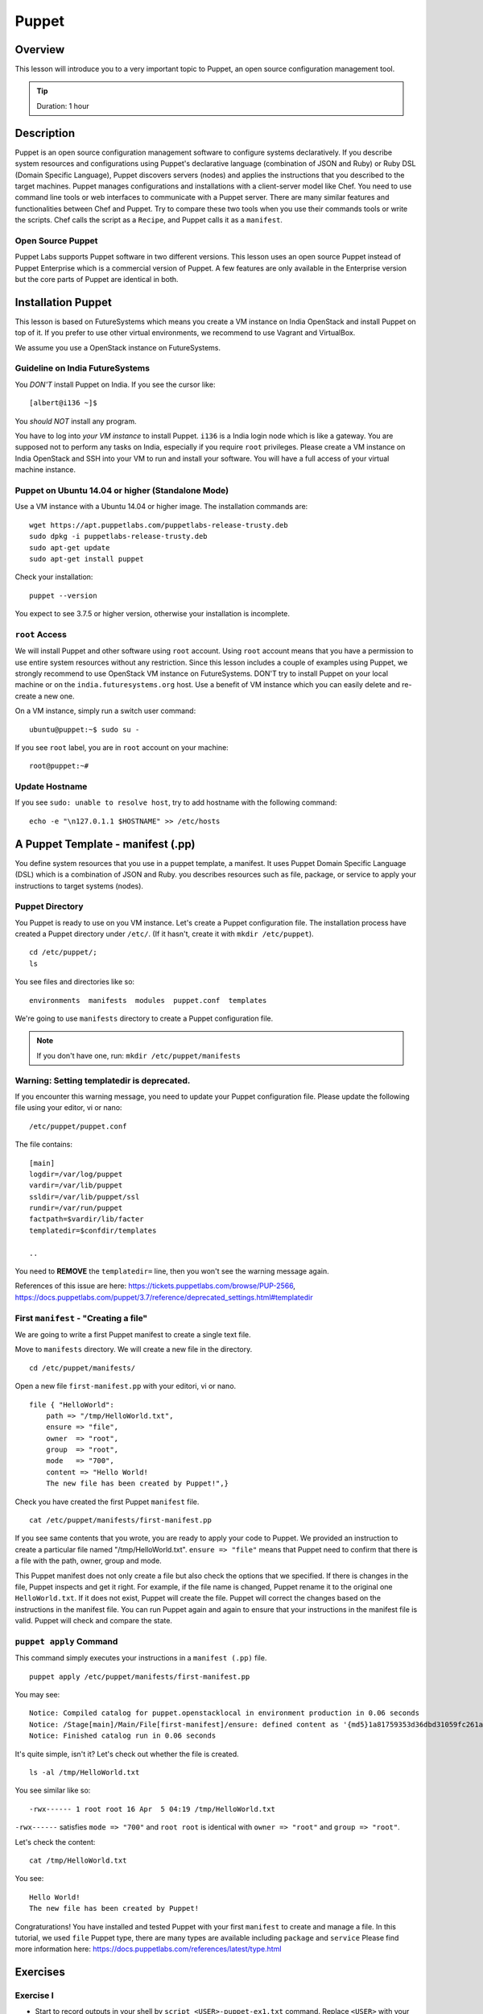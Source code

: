 .. _ref-class-lesson-devops-puppet:

Puppet
===============================================================================

Overview
-------------------------------------------------------------------------------

This lesson will introduce you to a very important topic to Puppet, an open
source configuration management tool.

.. tip:: Duration: 1 hour


Description
-------------------------------------------------------------------------------

Puppet is an open source configuration management software to configure systems
declaratively. If you describe system resources and configurations using
Puppet's declarative language (combination of JSON and Ruby) or Ruby DSL
(Domain Specific Language), Puppet discovers servers (nodes) and applies the
instructions that you described to the target machines. Puppet manages
configurations and installations with a client-server model like Chef.  You
need to use command line tools or web interfaces to communicate with a Puppet
server. There are many similar features and functionalities between Chef and
Puppet. Try to compare these two tools when you use their commands tools or
write the scripts. Chef calls the script as a ``Recipe``, and Puppet calls it
as a ``manifest``.

Open Source Puppet
^^^^^^^^^^^^^^^^^^^^^^^^^^^^^^^^^^^^^^^^^^^^^^^^^^^^^^^^^^^^^^^^^^^^^^^^^^^^^^^

Puppet Labs supports Puppet software in two different versions. This lesson
uses an open source Puppet instead of Puppet Enterprise which is a commercial
version of Puppet. A few features are only available in the Enterprise version
but the core parts of Puppet are identical in both.

Installation Puppet
-------------------------------------------------------------------------------

This lesson is based on FutureSystems which means you create a VM instance on
India OpenStack and install Puppet on top of it. If you prefer to use other
virtual environments, we recommend to use Vagrant and VirtualBox.

We assume you use a OpenStack instance on FutureSystems.

Guideline on India FutureSystems
^^^^^^^^^^^^^^^^^^^^^^^^^^^^^^^^^^^^^^^^^^^^^^^^^^^^^^^^^^^^^^^^^^^^^^^^^^^^^^^

You *DON'T* install Puppet on India. If you see the cursor like:

::

  [albert@i136 ~]$

You *should NOT* install any program.

You have to log into *your VM instance* to install Puppet. ``i136`` is a India
login node which is like a gateway.  You are supposed not to perform any tasks
on India, especially if you require ``root`` privileges. Please create a VM
instance on India OpenStack and SSH into your VM to run and install your
software. You will have a full access of your virtual machine instance.

Puppet on Ubuntu 14.04 or higher (Standalone Mode)
^^^^^^^^^^^^^^^^^^^^^^^^^^^^^^^^^^^^^^^^^^^^^^^^^^^^^^^^^^^^^^^^^^^^^^^^^^^^^^^

Use a VM instance with a Ubuntu 14.04 or higher image. The installation
commands are::

        wget https://apt.puppetlabs.com/puppetlabs-release-trusty.deb
        sudo dpkg -i puppetlabs-release-trusty.deb
        sudo apt-get update
        sudo apt-get install puppet

.. info:: This is a client installation only. If you'd like to install Puppet
          Server, please read the instructions here:
          http://docs.puppetlabs.com/guides/install_puppet/install_debian_ubuntu.html

Check your installation::

  puppet --version

You expect to see 3.7.5 or higher version, otherwise your installation is incomplete.

``root`` Access
^^^^^^^^^^^^^^^^^^^^^^^^^^^^^^^^^^^^^^^^^^^^^^^^^^^^^^^^^^^^^^^^^^^^^^^^^^^^^^^

We will install Puppet and other software using ``root`` account. Using ``root``
account means that you have a permission to use entire system resources without
any restriction. Since this lesson includes a couple of examples using Puppet, we
strongly recommend to use OpenStack VM instance on FutureSystems. DON'T try to
install Puppet on your local machine or on the ``india.futuresystems.org`` host.
Use a benefit of VM instance which you can easily delete and re-create a new
one.

On a VM instance, simply run a switch user command::

  ubuntu@puppet:~$ sudo su -

If you see ``root`` label, you are in ``root`` account on your machine::

  root@puppet:~#


Update Hostname
^^^^^^^^^^^^^^^^^^^^^^^^^^^^^^^^^^^^^^^^^^^^^^^^^^^^^^^^^^^^^^^^^^^^^^^^^^^^^^^

If you see ``sudo: unable to resolve host``, try to add hostname with the
following command::

  echo -e "\n127.0.1.1 $HOSTNAME" >> /etc/hosts


A Puppet Template - manifest (.pp)
-------------------------------------------------------------------------------

You define system resources that you use in a puppet template, a manifest. It
uses Puppet Domain Specific Language (DSL) which is a combination of JSON and
Ruby. you describes resources such as file, package, or service to apply your
instructions to target systems (nodes).

Puppet Directory
^^^^^^^^^^^^^^^^^^^^^^^^^^^^^^^^^^^^^^^^^^^^^^^^^^^^^^^^^^^^^^^^^^^^^^^^^^^^^^^

You Puppet is ready to use on you VM instance. Let's create a Puppet
configuration file.  The installation process have created a Puppet directory
under ``/etc/``. (If it hasn't, create it with ``mkdir /etc/puppet``).

::

  cd /etc/puppet/;
  ls

You see files and directories like so::

  environments  manifests  modules  puppet.conf  templates

We're going to use ``manifests`` directory to create a Puppet configuration file.

.. note:: If you don't have one, run: ``mkdir /etc/puppet/manifests``

Warning: Setting templatedir is deprecated.
^^^^^^^^^^^^^^^^^^^^^^^^^^^^^^^^^^^^^^^^^^^^^^^^^^^^^^^^^^^^^^^^^^^^^^^^^^^^^^^

If you encounter this warning message, you need to update your Puppet
configuration file. Please update the following file using your editor, vi or
nano:

::

  /etc/puppet/puppet.conf

The file contains::

  [main]
  logdir=/var/log/puppet
  vardir=/var/lib/puppet
  ssldir=/var/lib/puppet/ssl
  rundir=/var/run/puppet
  factpath=$vardir/lib/facter
  templatedir=$confdir/templates

  ..

You need to **REMOVE** the ``templatedir=`` line, then you won't see the
warning message again.

References of this issue are here:
https://tickets.puppetlabs.com/browse/PUP-2566,
https://docs.puppetlabs.com/puppet/3.7/reference/deprecated_settings.html#templatedir

First ``manifest`` - "Creating a file"
^^^^^^^^^^^^^^^^^^^^^^^^^^^^^^^^^^^^^^^^^^^^^^^^^^^^^^^^^^^^^^^^^^^^^^^^^^^^^^^

We are going to write a first Puppet manifest to create a single text file.

Move to ``manifests`` directory. We will create a new file in the directory.

:: 

  cd /etc/puppet/manifests/

Open a new file ``first-manifest.pp`` with your editori, vi or nano.

::

  file { "HelloWorld":
      path => "/tmp/HelloWorld.txt",
      ensure => "file",
      owner  => "root",
      group  => "root",
      mode   => "700",
      content => "Hello World!
      The new file has been created by Puppet!",}


Check you have created the first Puppet ``manifest`` file.

::

   cat /etc/puppet/manifests/first-manifest.pp

If you see same contents that you wrote, you are ready to apply your code to
Puppet. We provided an instruction to create a particular file named
"/tmp/HelloWorld.txt". ``ensure => "file"`` means that Puppet need to confirm
that there is a file with the path, owner, group and mode.

This Puppet manifest does not only create a file but also check the options
that we specified.  If there is changes in the file, Puppet inspects and get it
right. For example, if the file name is changed, Puppet rename it to the
original one ``HelloWorld.txt``. If it does not exist, Puppet will create the
file.  Puppet will correct the changes based on the instructions in the manifest
file. You can run Puppet again and again to ensure that your instructions in the
manifest file is valid.  Puppet will check and compare the state.

``puppet apply`` Command
^^^^^^^^^^^^^^^^^^^^^^^^^^^^^^^^^^^^^^^^^^^^^^^^^^^^^^^^^^^^^^^^^^^^^^^^^^^^^^^

This command simply executes your instructions in a ``manifest (.pp)`` file.

::

  puppet apply /etc/puppet/manifests/first-manifest.pp

You may see:

::

  Notice: Compiled catalog for puppet.openstacklocal in environment production in 0.06 seconds
  Notice: /Stage[main]/Main/File[first-manifest]/ensure: defined content as '{md5}1a81759353d36dbd31059fc261af0aa2'
  Notice: Finished catalog run in 0.06 seconds

It's quite simple, isn't it? Let's check out whether the file is created.

::

  ls -al /tmp/HelloWorld.txt

You see similar like so::

  -rwx------ 1 root root 16 Apr  5 04:19 /tmp/HelloWorld.txt

``-rwx------`` satisfies ``mode => "700"`` and ``root root`` is identical with
``owner => "root"`` and ``group => "root"``.

Let's check the content::

  cat /tmp/HelloWorld.txt

You see::

  Hello World!
  The new file has been created by Puppet!

Congraturations! 
You have installed and tested Puppet with your first
``manifest`` to create and manage a file.  In this tutorial, we used ``file``
Puppet type, there are many types are available including ``package`` and
``service`` Please find more information here:
https://docs.puppetlabs.com/references/latest/type.html

.. _ref-class-lesson-devops-puppet-exercises:

Exercises
-------------------------------------------------------------------------------

Exercise I
^^^^^^^^^^^^^^^^^^^^^^^^^^^^^^^^^^^^^^^^^^^^^^^^^^^^^^^^^^^^^^^^^^^^^^^^^^^^^^^

* Start to record outputs in your shell by ``script <USER>-puppet-ex1.txt``
  command.  Replace ``<USER>`` with your real username e.g. ``albert``.

* Run the following commands::
  cat /etc/puppet/manifests/first-manifest.pp
  puppet apply /etc/puppet/manifests/first-manifest.pp
  ls -al /tmp/HelloWorld.txt
  cat /tmp/HelloWorld.txt

* Exit the recording with ``exit`` command or ``^D``.
  (^D is Control-D)

* Submit your ``<USER>-puppet-ex1.txt`` file.

Exercise II
^^^^^^^^^^^^^^^^^^^^^^^^^^^^^^^^^^^^^^^^^^^^^^^^^^^^^^^^^^^^^^^^^^^^^^^^^^^^^^^

* Explain the following manifest:: 

          package { 'apache':
            ensure => present,
            name   => $::operatingsystem ? {
              /(?i:Ubuntu|Debian|Mint)/ => 'apache2',
              default                   => 'httpd',
            }
          }
          service { 'apache2':
            ensure => running,
            enable => true,
          }

* Q1. If we run this on Ubuntu 14.04, we will see ``apache2`` process. If you
  run this on CentOS, what name of the process do you expect?

* Q2. There are two Puppet types used in this manifest. Describe what
  ``package`` and ``service`` do.

* Submit your answer with ``<USER>-puppet-ex2.txt`` file.
